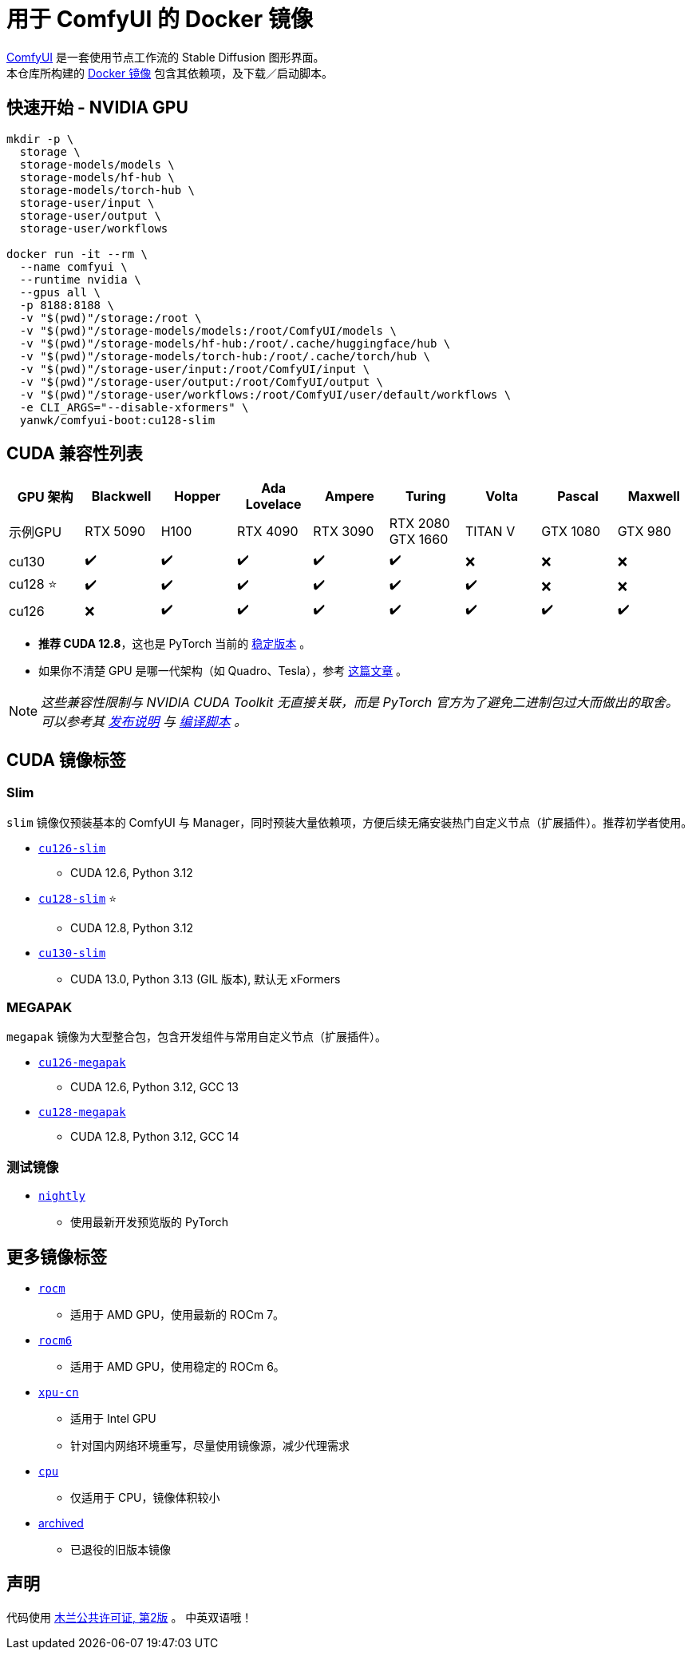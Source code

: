 # 用于 ComfyUI 的 Docker 镜像

https://github.com/comfyanonymous/ComfyUI[ComfyUI]
是一套使用节点工作流的 Stable Diffusion 图形界面。 +
本仓库所构建的
https://hub.docker.com/r/yanwk/comfyui-boot[Docker 镜像]
包含其依赖项，及下载／启动脚本。

## 快速开始 - NVIDIA GPU

```sh
mkdir -p \
  storage \
  storage-models/models \
  storage-models/hf-hub \
  storage-models/torch-hub \
  storage-user/input \
  storage-user/output \
  storage-user/workflows

docker run -it --rm \
  --name comfyui \
  --runtime nvidia \
  --gpus all \
  -p 8188:8188 \
  -v "$(pwd)"/storage:/root \
  -v "$(pwd)"/storage-models/models:/root/ComfyUI/models \
  -v "$(pwd)"/storage-models/hf-hub:/root/.cache/huggingface/hub \
  -v "$(pwd)"/storage-models/torch-hub:/root/.cache/torch/hub \
  -v "$(pwd)"/storage-user/input:/root/ComfyUI/input \
  -v "$(pwd)"/storage-user/output:/root/ComfyUI/output \
  -v "$(pwd)"/storage-user/workflows:/root/ComfyUI/user/default/workflows \
  -e CLI_ARGS="--disable-xformers" \
  yanwk/comfyui-boot:cu128-slim
```


## CUDA 兼容性列表

[cols="1,1,1,1,1,1,1,1,1", options="header"]
|===
| GPU 架构 | Blackwell | Hopper | Ada Lovelace | Ampere | Turing | Volta | Pascal | Maxwell


| 示例GPU
| RTX 5090 | H100 | RTX 4090 | RTX 3090 
| RTX 2080 +
GTX 1660 
| TITAN V | GTX 1080 | GTX 980

| cu130
| ✔️ | ✔️ | ✔️ | ✔️ | ✔️ | ❌ | ❌ | ❌

| cu128 ⭐
| ✔️ | ✔️ | ✔️ | ✔️ | ✔️ | ✔️ | ❌ | ❌

| cu126
| ❌ | ✔️ | ✔️ | ✔️ | ✔️ | ✔️ | ✔️ | ✔️

|===

* **推荐 CUDA 12.8**，这也是 PyTorch 当前的
https://github.com/pytorch/pytorch/issues/159980[稳定版本]
。

* 如果你不清楚 GPU 是哪一代架构（如 Quadro、Tesla），参考
https://arnon.dk/matching-sm-architectures-arch-and-gencode-for-various-nvidia-cards/[这篇文章]
。

NOTE: __这些兼容性限制与 NVIDIA CUDA Toolkit 无直接关联，而是 PyTorch 官方为了避免二进制包过大而做出的取舍。可以参考其
https://github.com/pytorch/pytorch/releases/tag/v2.8.0[发布说明]
与
https://github.com/pytorch/pytorch/blob/main/.ci/manywheel/build_cuda.sh[编译脚本]
。__


## CUDA 镜像标签

### Slim

`slim` 镜像仅预装基本的 ComfyUI 与 Manager，同时预装大量依赖项，方便后续无痛安装热门自定义节点（扩展插件）。推荐初学者使用。

* link:cu126-slim/README.adoc[`cu126-slim`]
** CUDA 12.6, Python 3.12

* link:cu128-slim/README.adoc[`cu128-slim`] ⭐
** CUDA 12.8, Python 3.12

* link:cu130-slim/README.adoc[`cu130-slim`]
** CUDA 13.0, Python 3.13 (GIL 版本), 默认无 xFormers

### MEGAPAK

`megapak` 镜像为大型整合包，包含开发组件与常用自定义节点（扩展插件）。

* link:cu126-megapak/README.adoc[`cu126-megapak`]
** CUDA 12.6, Python 3.12, GCC 13

* link:cu128-megapak/README.adoc[`cu128-megapak`]
** CUDA 12.8, Python 3.12, GCC 14

### 测试镜像

* link:nightly/README.adoc[`nightly`]
** 使用最新开发预览版的 PyTorch


## 更多镜像标签

* link:rocm/README.zh.adoc[`rocm`]

** 适用于 AMD GPU，使用最新的 ROCm 7。

* link:rocm6/README.zh.adoc[`rocm6`]

** 适用于 AMD GPU，使用稳定的 ROCm 6。

* link:xpu-cn/[`xpu-cn`]

** 适用于 Intel GPU
** 针对国内网络环境重写，尽量使用镜像源，减少代理需求

* link:cpu/[`cpu`]

** 仅适用于 CPU，镜像体积较小

* link:archived/[archived]

** 已退役的旧版本镜像


## 声明

代码使用
link:LICENSE[木兰公共许可证, 第2版] 。
中英双语哦！
